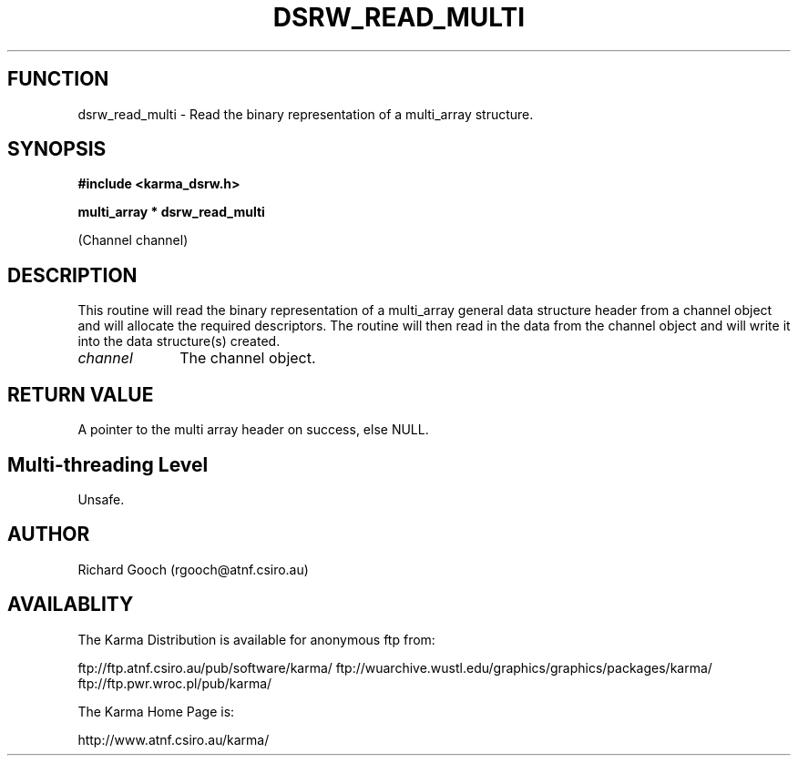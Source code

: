.TH DSRW_READ_MULTI 3 "13 Nov 2005" "Karma Distribution"
.SH FUNCTION
dsrw_read_multi \- Read the binary representation of a multi_array structure.
.SH SYNOPSIS
.B #include <karma_dsrw.h>
.sp
.B multi_array * dsrw_read_multi
.sp
(Channel channel)
.SH DESCRIPTION
This routine will read the binary representation of a
multi_array general data structure header from a channel object and will
allocate the required descriptors. The routine will then read in the data
from the channel object and will write it into the data structure(s)
created.
.IP \fIchannel\fP 1i
The channel object.
.SH RETURN VALUE
A pointer to the multi array header on success, else NULL.
.SH Multi-threading Level
Unsafe.
.SH AUTHOR
Richard Gooch (rgooch@atnf.csiro.au)
.SH AVAILABLITY
The Karma Distribution is available for anonymous ftp from:

ftp://ftp.atnf.csiro.au/pub/software/karma/
ftp://wuarchive.wustl.edu/graphics/graphics/packages/karma/
ftp://ftp.pwr.wroc.pl/pub/karma/

The Karma Home Page is:

http://www.atnf.csiro.au/karma/
